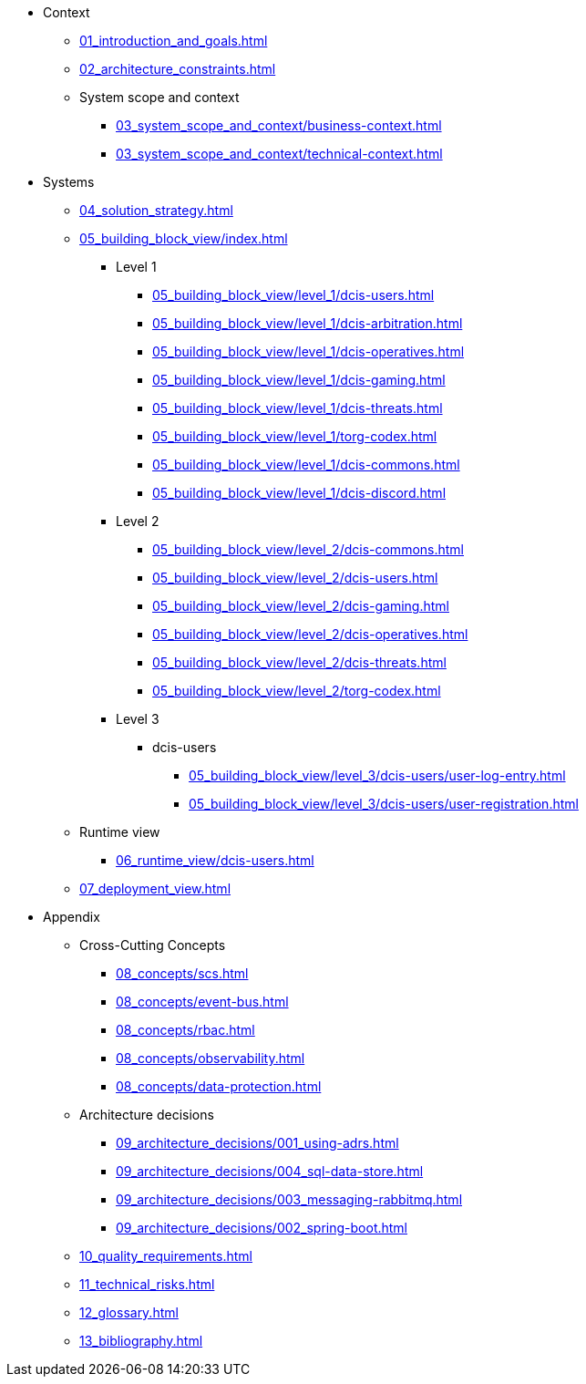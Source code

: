 * Context
** xref:01_introduction_and_goals.adoc[]
** xref:02_architecture_constraints.adoc[]
** System scope and context
*** xref:03_system_scope_and_context/business-context.adoc[]
*** xref:03_system_scope_and_context/technical-context.adoc[]
* Systems
** xref:04_solution_strategy.adoc[]
** xref:05_building_block_view/index.adoc[]
*** Level 1
**** xref:05_building_block_view/level_1/dcis-users.adoc[]
**** xref:05_building_block_view/level_1/dcis-arbitration.adoc[]
**** xref:05_building_block_view/level_1/dcis-operatives.adoc[]
**** xref:05_building_block_view/level_1/dcis-gaming.adoc[]
**** xref:05_building_block_view/level_1/dcis-threats.adoc[]
**** xref:05_building_block_view/level_1/torg-codex.adoc[]
**** xref:05_building_block_view/level_1/dcis-commons.adoc[]
**** xref:05_building_block_view/level_1/dcis-discord.adoc[]
*** Level 2
**** xref:05_building_block_view/level_2/dcis-commons.adoc[]
**** xref:05_building_block_view/level_2/dcis-users.adoc[]
**** xref:05_building_block_view/level_2/dcis-gaming.adoc[]
**** xref:05_building_block_view/level_2/dcis-operatives.adoc[]
**** xref:05_building_block_view/level_2/dcis-threats.adoc[]
**** xref:05_building_block_view/level_2/torg-codex.adoc[]
*** Level 3
**** dcis-users
***** xref:05_building_block_view/level_3/dcis-users/user-log-entry.adoc[]
***** xref:05_building_block_view/level_3/dcis-users/user-registration.adoc[]
** Runtime view
*** xref:06_runtime_view/dcis-users.adoc[]
** xref:07_deployment_view.adoc[]
* Appendix
** Cross-Cutting Concepts
*** xref:08_concepts/scs.adoc[]
*** xref:08_concepts/event-bus.adoc[]
*** xref:08_concepts/rbac.adoc[]
*** xref:08_concepts/observability.adoc[]
*** xref:08_concepts/data-protection.adoc[]
** Architecture decisions
*** xref:09_architecture_decisions/001_using-adrs.adoc[]
*** xref:09_architecture_decisions/004_sql-data-store.adoc[]
*** xref:09_architecture_decisions/003_messaging-rabbitmq.adoc[]
*** xref:09_architecture_decisions/002_spring-boot.adoc[]
** xref:10_quality_requirements.adoc[]
** xref:11_technical_risks.adoc[]
** xref:12_glossary.adoc[]
** xref:13_bibliography.adoc[]
